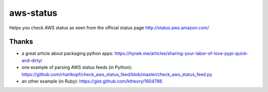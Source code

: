 aws-status
==========

Helps you check AWS status as seen from the official status page http://status.aws.amazon.com/

Thanks
------

- a great article about packaging python apps: https://hynek.me/articles/sharing-your-labor-of-love-pypi-quick-and-dirty/
- one example of parsing AWS status feeds (in Python): https://github.com/rhartkopf/check_aws_status_feed/blob/master/check_aws_status_feed.py
- an other example (in Ruby): https://gist.github.com/ktheory/1604786
